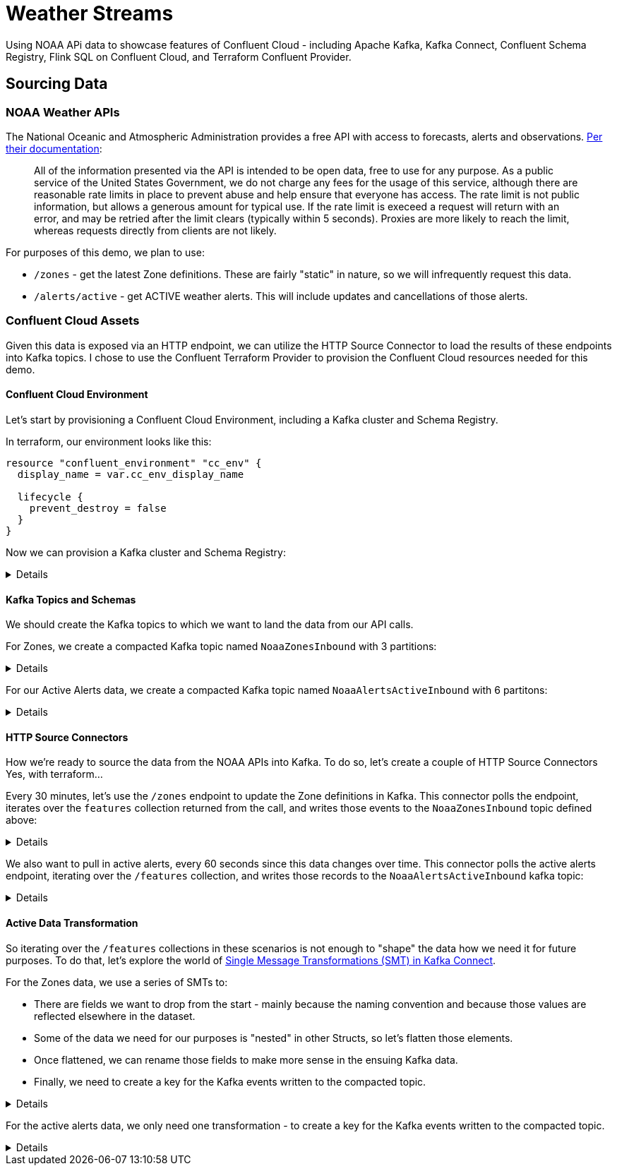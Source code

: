 = Weather Streams

Using NOAA APi data to showcase features of Confluent Cloud - including Apache Kafka, Kafka Connect,
Confluent Schema Registry, Flink SQL on Confluent Cloud, and Terraform Confluent Provider.

== Sourcing Data

=== NOAA Weather APIs

The National Oceanic and Atmospheric Administration provides a free API with access to forecasts, alerts and observations.
https://www.weather.gov/documentation/services-web-api[Per their documentation]:

[quote]
All of the information presented via the API is intended to be open data, free to use for any purpose. As a public service of the United States Government, we do not charge any fees for the usage of this service, although there are reasonable rate limits in place to prevent abuse and help ensure that everyone has access. The rate limit is not public information, but allows a generous amount for typical use. If the rate limit is execeed a request will return with an error, and may be retried after the limit clears (typically within 5 seconds). Proxies are more likely to reach the limit, whereas requests directly from clients are not likely.

.For purposes of this demo, we plan to use:
* `/zones` - get the latest Zone definitions. These are fairly "static" in nature, so we will infrequently request this data.
* `/alerts/active` - get ACTIVE weather alerts. This will include updates and cancellations of those alerts.

=== Confluent Cloud Assets

Given this data is exposed via an HTTP endpoint, we can utilize the HTTP Source Connector to load the results of these
endpoints into Kafka topics. I chose to use the Confluent Terraform Provider to provision the Confluent Cloud resources
needed for this demo.

==== Confluent Cloud Environment
Let's start by provisioning a Confluent Cloud Environment, including a Kafka cluster and Schema Registry.

In terraform, our environment looks like this:
```
resource "confluent_environment" "cc_env" {
  display_name = var.cc_env_display_name

  lifecycle {
    prevent_destroy = false
  }
}
```

Now we can provision a Kafka cluster and Schema Registry:
[%collapsible]
====
```
resource "confluent_kafka_cluster" "basic" {
  display_name = var.cc_cluster_name
  availability = "SINGLE_ZONE"
  cloud        = var.cloud_provider
  region       = var.cloud_region
  basic {}
  environment {
    id = confluent_environment.cc_env.id
  }
}
...

resource "confluent_schema_registry_cluster" "essentials" {
  package = data.confluent_schema_registry_region.essentials.package

  environment {
    id = confluent_environment.cc_env.id
  }

  region {
    id = data.confluent_schema_registry_region.essentials.id
  }
}
```
====


==== Kafka Topics and Schemas
We should create the Kafka topics to which we want to land the data from our API calls.

For Zones, we create a compacted Kafka topic named `NoaaZonesInbound` with 3 partitions:
[%collapsible]
====
```
resource "confluent_kafka_topic" "noaa_zones_inbound" {
  kafka_cluster {
    id = confluent_kafka_cluster.basic.id
  }

  topic_name    = "NoaaZonesInbound"
  rest_endpoint = confluent_kafka_cluster.basic.rest_endpoint
  credentials {
    key    = confluent_api_key.app-manager-kafka-api-key.id
    secret = confluent_api_key.app-manager-kafka-api-key.secret
  }

  partitions_count = 3
  config = {
    "cleanup.policy" = "compact"
  }

  depends_on = [
    confluent_schema_registry_cluster.essentials
  ]
}
```
====

For our Active Alerts data, we create a compacted Kafka topic named `NoaaAlertsActiveInbound` with 6 partitons:
[%collapsible]
====
```
resource "confluent_kafka_topic" "noaa_alerts_active_inbound" {
  kafka_cluster {
    id = confluent_kafka_cluster.basic.id
  }

  topic_name       = "NoaaAlertsActiveInbound"
  rest_endpoint      = confluent_kafka_cluster.basic.rest_endpoint
  credentials {
    key    = confluent_api_key.app-manager-kafka-api-key.id
    secret = confluent_api_key.app-manager-kafka-api-key.secret
  }

  partitions_count = 3
  config = {
    "cleanup.policy" = "compact"
  }
  lifecycle {
    prevent_destroy = false
  }

  depends_on = [
    confluent_schema_registry_cluster.essentials
  ]
}
```
====

==== HTTP Source Connectors
How we're ready to source the data from the NOAA APIs into Kafka. To do so, let's create a couple of HTTP Source Connectors
Yes, with terraform...

Every 30 minutes, let's use the `/zones` endpoint to update the Zone definitions in Kafka. This connector polls the
endpoint, iterates over the `features` collection returned from the call, and writes those events to the `NoaaZonesInbound`
topic defined above:
[%collapsible]
====
```
resource "confluent_connector" "noaa_zones_source" {
  environment {
    id = confluent_environment.cc_env.id
  }
  kafka_cluster {
    id = confluent_kafka_cluster.basic.id
  }

  config_sensitive = {}

  config_nonsensitive = {
    "connector.class"          = "HttpSource"
    "name"                     = "http_src_noaa_zones"
    "kafka.auth.mode"          = "KAFKA_API_KEY"
    "kafka.api.key"            = confluent_api_key.app-manager-kafka-api-key.id
    "kafka.api.secret"         = confluent_api_key.app-manager-kafka-api-key.secret
    "kafka.topic"              = confluent_kafka_topic.noaa_zones_inbound.topic_name
    "output.data.format"       = "AVRO"
    "tasks.max"                = "1"
    "topic.name.pattern"       = confluent_kafka_topic.noaa_zones_inbound.topic_name
    "url"                      = "https://api.weather.gov/zones"
    "http.request.parameters"  = "type=land"
    "http.offset.mode"         = "SIMPLE_INCREMENTING"
    "http.initial.offset"      = "0"
    "http.response.data.json.pointer" = "/features"
    "request.interval.ms"      = 1800000

...
}
```
====

We also want to pull in active alerts, every 60 seconds since this data changes over time. This connector polls the
active alerts endpoint, iterating over the `/features` collection, and writes those records to the `NoaaAlertsActiveInbound`
kafka topic:
[%collapsible]
====
```
resource "confluent_connector" "noaa_alerts_source" {
  environment {
    id = confluent_environment.cc_env.id
  }
  kafka_cluster {
    id = confluent_kafka_cluster.basic.id
  }

  config_sensitive = {}

  config_nonsensitive = {
    "connector.class"          = "HttpSource"
    "name"                     = "http_src_noaa_alerts"
    "kafka.auth.mode"          = "KAFKA_API_KEY"
    "kafka.api.key"            = confluent_api_key.app-manager-kafka-api-key.id
    "kafka.api.secret"         = confluent_api_key.app-manager-kafka-api-key.secret
    "kafka.topic"              = confluent_kafka_topic.noaa_alerts_active_inbound.topic_name
    "output.data.format"       = "AVRO"
    "tasks.max"                = "1"
    "topic.name.pattern"       = confluent_kafka_topic.noaa_alerts_active_inbound.topic_name
    "url"                      = "https://api.weather.gov/alerts/active"
    "http.request.parameters"  = "status=actual&limit=10"
    "http.offset.mode"         = "SIMPLE_INCREMENTING"
    "http.initial.offset"      = "0"
    "http.response.data.json.pointer" = "/features"
    "request.interval.ms"      = 60000
...
}
```
====

==== Active Data Transformation
So iterating over the `/features` collections in these scenarios is not enough to "shape" the data how we need it for
future purposes. To do that, let's explore the world of https://docs.confluent.io/cloud/current/connectors/transforms/overview.html[Single Message Transformations (SMT) in Kafka Connect].

For the Zones data, we use a series of SMTs to:
[arabic]
* There are fields we want to drop from the start - mainly because the naming convention and because those values are
reflected elsewhere in the dataset.
* Some of the data we need for our purposes is "nested" in other Structs, so let's flatten those elements.
* Once flattened, we can rename those fields to make more sense in the ensuing Kafka data.
* Finally, we need to create a key for the Kafka events written to the compacted topic.

[%collapsible]
====
```
"transforms"                            = "DropUnusedFields,Flatten,RenameFields,MakeEventKey"
"transforms.DropUnusedFields.type"      = "org.apache.kafka.connect.transforms.ReplaceField$Value"
"transforms.DropUnusedFields.exclude"   = "id,type"

"transforms.Flatten.type"               = "org.apache.kafka.connect.transforms.Flatten$Value"
"transforms.Flatten.delimiter"          = "_"

"transforms.RenameFields.type"          = "org.apache.kafka.connect.transforms.ReplaceField$Value"
"transforms.RenameFields.renames"       = "properties_@id:url,properties_@type:wxObjectType,properties_id:id,properties_type:zoneType,properties_name:name,properties_effectiveDate:effectiveDate,properties_expirationDate:expirationDate,properties_state:state,properties_cwa:cwas,properties_forecastOffices:forecastOffices,properties_timeZone:timeZones,properties_observationStations:observationStations,properties_radarStation:radarStation"

"transforms.MakeEventKey.type"          = "org.apache.kafka.connect.transforms.ValueToKey"
"transforms.MakeEventKey.fields"        = "id"
```
====

For the active alerts data, we only need one transformation - to create a key for the Kafka events written to the compacted topic.
[%collapsible]
====
```
"transforms"                            = "MakeEventKey"
"transforms.MakeEventKey.type"          = "org.apache.kafka.connect.transforms.ValueToKey"
"transforms.MakeEventKey.fields"        = "id"
```
====
